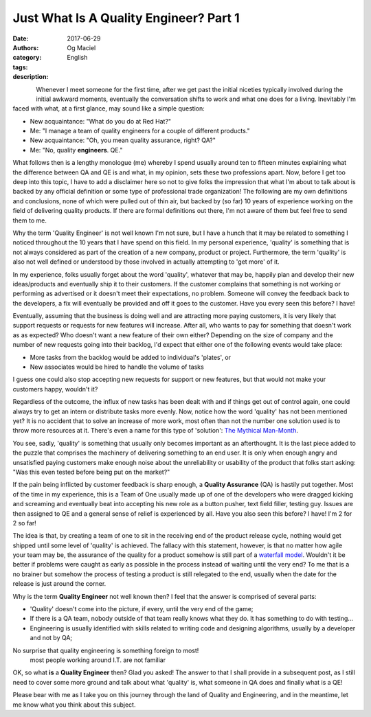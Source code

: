 Just What Is A Quality Engineer? Part 1
#######################################
:date: 2017-06-29
:authors: Og Maciel
:category: English
:tags: 
:description: 

.. figure:: images/batman-is-qe.jpeg
   :alt: Picture of `Batman`_
   :align: left
   :scale: 50 %

Whenever I meet someone for the first time, after we get past the initial niceties typically involved during the initial awkward moments, eventually the conversation shifts to work and what one does for a living. Inevitably I'm faced with what, at a first glance, may sound like a simple question:

* New acquaintance: "What do you do at Red Hat?"
* Me: "I manage a team of quality engineers for a couple of different products."
* New acquaintance: "Oh, you mean quality assurance, right? QA?"
* Me: "No, quality **engineers**. QE."

What follows then is a lengthy monologue (me) whereby I spend usually around ten to fifteen minutes explaining what the difference between QA and QE is and what, in my opinion, sets these two professions apart. Now, before I get too deep into this topic, I have to add a disclaimer here so not to give folks the impression that what I'm about to talk about is backed by any official definition or some type of professional trade organization! The following are my own definitions and conclusions, none of which were pulled out of thin air, but backed by (so far) 10 years of experience working on the field of delivering quality products. If there are formal definitions out there, I'm not aware of them but feel free to send them to me.

Why the term 'Quality Engineer' is not well known I'm not sure, but I have a hunch that it may be related to something I noticed throughout the 10 years that I have spend on this field. In my personal experience, 'quality' is something that is not always considered as part of the creation of a new company, product or project. Furthermore, the term 'quality' is also not well defined or understood by those involved in actually attempting to 'get more' of it.

In my experience, folks usually forget about the word 'quality', whatever that may be, happily plan and develop their new ideas/products and eventually ship it to their customers. If the customer complains that something is not working or performing as advertised or it doesn't meet their expectations, no problem. Someone will convey the feedback back to the developers, a fix will eventually be provided and off it goes to the customer. Have you every seen this before? I have!

Eventually, assuming that the business is doing well and are attracting more paying customers, it is very likely that support requests or requests for new features will increase. After all, who wants to pay for something that doesn't work as as expected? Who doesn't want a new feature of their own either? Depending on the size of company and the number of new requests going into their backlog, I'd expect that either one of the following events would take place:

* More tasks from the backlog would be added to individual's 'plates', or
* New associates would be hired to handle the volume of tasks

I guess one could also stop accepting new requests for support or new features, but that would not make your customers happy, wouldn't it?

Regardless of the outcome, the influx of new tasks has been dealt with and if things get out of control again, one could always try to get an intern or distribute tasks more evenly. Now, notice how the word 'quality' has not been mentioned yet? It is no accident that to solve an increase of more work, most often than not the number one solution used is to throw more resources at it. There's even a name for this type of 'solution': `The Mythical Man-Month`_.

You see, sadly, 'quality' is something that usually only becomes important as an afterthought. It is the last piece added to the puzzle that comprises the machinery of delivering something to an end user. It is only when enough angry and unsatisfied paying customers make enough noise about the unreliability or usability of the product that folks start asking: "Was this even tested before being put on the market?"

If the pain being inflicted by customer feedback is sharp enough, a **Quality Assurance** (QA) is hastily put together. Most of the time in my experience, this is a Team of One usually made up of one of the developers who were dragged kicking and screaming and eventually beat into accepting his new role as a button pusher, text field filler, testing guy. Issues are then assigned to QE and a general sense of relief is experienced by all. Have you also seen this before? I have! I'm 2 for 2 so far!

The idea is that, by creating a team of one to sit in the receiving end of the product release cycle, nothing would get shipped until some level of 'quality' is achieved. The fallacy with this statement, however, is that no matter how agile your team may be, the assurance of the quality for a product somehow is still part of a `waterfall model`_. Wouldn't it be better if problems were caught as early as possible in the process instead of waiting until the very end? To me that is a no brainer but somehow the process of testing a product is still relegated to the end, usually when the date for the release is just around the corner.

Why is the term **Quality Engineer** not well known then? I feel that the answer is comprised of several parts:

* 'Quality' doesn't come into the picture, if every, until the very end of the game;
* If there is a QA team, nobody outside of that team really knows what they do. It has something to do with testing...
* Engineering is usually identified with skills related to writing code and designing algorithms, usually by a developer and not by QA;

No surprise that quality engineering is something foreign to most!
  most people working around I.T. are not familiar 

OK, so what **is** a **Quality Engineer** then? Glad you asked! The answer to that I shall provide in a subsequent post, as I still need to cover some more ground and talk about what 'quality' is, what someone in QA does and finally what is a QE!

Please bear with me as I take you on this journey through the land of Quality and Engineering, and in the meantime, let me know what you think about this subject.


.. Links
.. _Batman: http://spiderguile.deviantart.com/art/Batman-Videsh-Colors-104228245
.. _The Mythical Man-Month: https://en.wikipedia.org/wiki/The_Mythical_Man-Month
.. _Waterfall model: https://en.wikipedia.org/wiki/Waterfall_model
